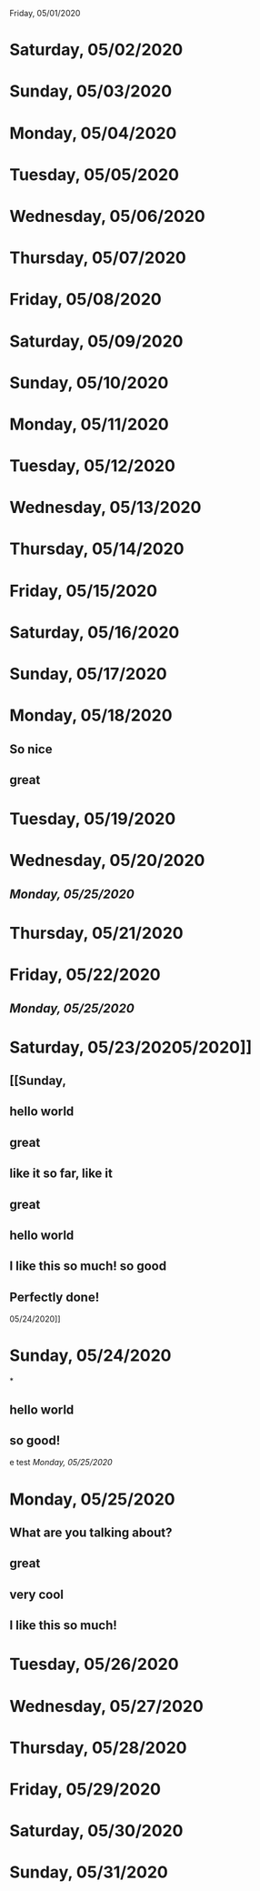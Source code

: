 Friday, 05/01/2020
* Saturday, 05/02/2020
* Sunday, 05/03/2020
* Monday, 05/04/2020
* Tuesday, 05/05/2020
* Wednesday, 05/06/2020
* Thursday, 05/07/2020
* Friday, 05/08/2020
* Saturday, 05/09/2020
* Sunday, 05/10/2020
* Monday, 05/11/2020
* Tuesday, 05/12/2020
* Wednesday, 05/13/2020
* Thursday, 05/14/2020
* Friday, 05/15/2020
* Saturday, 05/16/2020
* Sunday, 05/17/2020
* Monday, 05/18/2020
** So nice
** great
* Tuesday, 05/19/2020
* Wednesday, 05/20/2020
** [[Monday, 05/25/2020]] 
* Thursday, 05/21/2020
* Friday, 05/22/2020
** [[Monday, 05/25/2020]] 
* Saturday, 05/23/20205/2020]]
** [[Sunday,
** hello world
** great
** like it so far, like it
** great
** hello world
** I like this so much! so good
** Perfectly done!
 05/24/2020]] 
* Sunday, 05/24/2020
*
** hello world
** so good!
e test
[[Monday, 05/25/2020]] 
* Monday, 05/25/2020
** What are you talking about?
** great
** very cool
** I like this so much!
* Tuesday, 05/26/2020
* Wednesday, 05/27/2020
* Thursday, 05/28/2020
* Friday, 05/29/2020
* Saturday, 05/30/2020
* Sunday, 05/31/2020